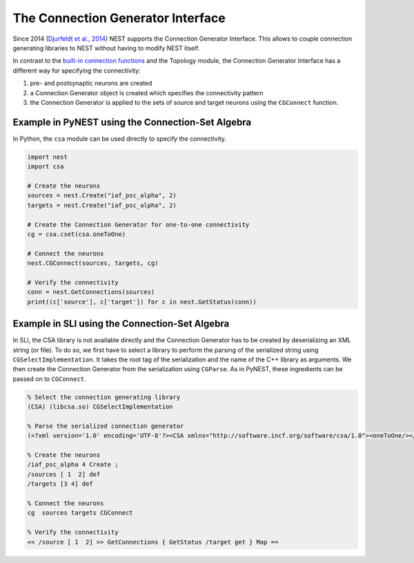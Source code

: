 The Connection Generator Interface
==================================

Since 2014 (`Djurfeldt et al.,
2014 <http://dx.doi.org/10.3389/fninf.2014.00043>`__) NEST supports the
Connection Generator Interface. This allows to couple connection
generating libraries to NEST without having to modify NEST itself.

In contrast to the `built-in connection
functions <connection-management.md>`__ and the Topology module, the
Connection Generator Interface has a different way for specifying the
connectivity:

1. pre- and postsynaptic neurons are created
2. a Connection Generator object is created which specifies the
   connectivity pattern
3. the Connection Generator is applied to the sets of source and target
   neurons using the ``CGConnect`` function.

Example in PyNEST using the Connection-Set Algebra
--------------------------------------------------

In Python, the ``csa`` module can be used directly to specify the
connectivity.

.. code:: python

   import nest
   import csa

   # Create the neurons
   sources = nest.Create("iaf_psc_alpha", 2)
   targets = nest.Create("iaf_psc_alpha", 2)

   # Create the Connection Generator for one-to-one connectivity
   cg = csa.cset(csa.oneToOne)

   # Connect the neurons
   nest.CGConnect(sources, targets, cg)

   # Verify the connectivity
   conn = nest.GetConnections(sources)
   print((c['source'], c['target']) for c in nest.GetStatus(conn))

Example in SLI using the Connection-Set Algebra
-----------------------------------------------

In SLI, the CSA library is not available directly and the Connection
Generator has to be created by deserializing an XML string (or file). To
do so, we first have to select a library to perform the parsing of the
serialized string using ``CGSelectImplementation``. It takes the root
tag of the serialization and the name of the C++ library as arguments.
We then create the Connection Generator from the serialization using
``CGParse``. As in PyNEST, these ingredients can be passed on to
``CGConnect``.

.. code:: postscript

   % Select the connection generating library
   (CSA) (libcsa.so) CGSelectImplementation

   % Parse the serialized connection generator
   (<?xml version='1.0' encoding='UTF-8'?><CSA xmlns="http://software.incf.org/software/csa/1.0"><oneToOne/></CSA>) CGParse /cg Set

   % Create the neurons
   /iaf_psc_alpha 4 Create ;
   /sources [ 1  2] def
   /targets [3 4] def

   % Connect the neurons
   cg  sources targets CGConnect

   % Verify the connectivity
   << /source [ 1  2] >> GetConnections { GetStatus /target get } Map ==

